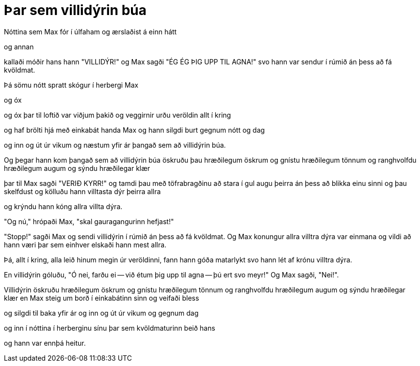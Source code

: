 = Þar sem villidýrin búa

Nóttina sem Max fór í úlfaham og ærslaðist á einn hátt

og annan

kallaði móðir hans hann "VILLIDÝR!" og Max sagði "ÉG ÉG ÞIG UPP TIL AGNA!" svo hann var sendur í rúmið án þess að fá kvöldmat.

Þá sömu nótt spratt skógur í herbergi Max

og óx

og óx þar til loftið var viðjum þakið og veggirnir urðu veröldin allt í kring

og haf brölti hjá með einkabát handa Max og hann silgdi burt gegnum nótt og dag

og inn og út úr vikum og næstum yfir ár þangað sem að villidýrin búa.

Og þegar hann kom þangað sem að villidýrin búa öskruðu þau hræðilegum öskrum og gnístu hræðilegum tönnum og ranghvolfdu hræðilegum augum og sýndu hræðilegar klær

þar til Max sagði "VERIÐ KYRR!" og tamdi þau með töfrabragðinu að stara í gul augu þeirra án þess að blikka einu sinni og þau skelfdust og kölluðu hann villtasta dýr þeirra allra

og krýndu hann kóng allra villta dýra.

"Og nú," hrópaði Max, "skal gauragangurinn hefjast!"

"Stopp!" sagði Max og sendi villidýrin í rúmið án þess að fá kvöldmat. Og Max konungur allra villtra dýra var einmana og vildi að hann væri þar sem einhver elskaði hann mest allra.

Þá, allt í kring, alla leið hinum megin úr veröldinni, fann hann góða matarlykt svo hann lét af krónu villtra dýra.

En villidýrin góluðu, "Ó nei, farðu ei -- við étum þig upp til agna -- þú ert svo meyr!" Og Max sagði, "Nei!".

Villidýrin öskruðu hræðilegum öskrum og gnístu hræðilegum tönnum og ranghvolfdu hræðilegum augum og sýndu hræðilegar klær en Max steig um borð í einkabátinn sinn og veifaði bless

og silgdi til baka yfir ár og inn og út úr vikum og gegnum dag

og inn í nóttina í herberginu sínu þar sem kvöldmaturinn beið hans

og hann var ennþá heitur.
